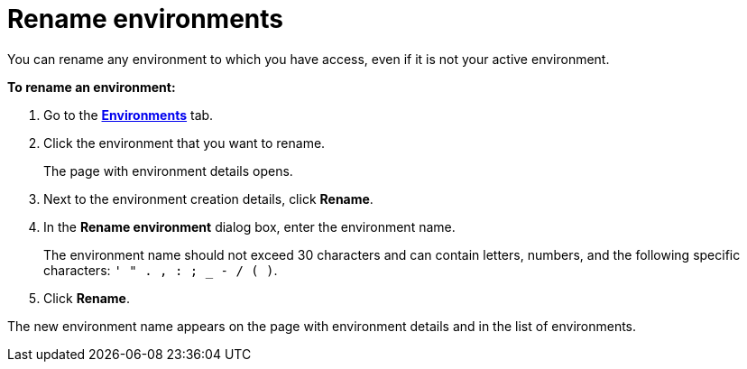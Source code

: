 = Rename environments

You can rename any environment to which you have access, even if it is not your active environment.

*To rename an environment:*

. Go to the https://connect.ota.here.com/#/environments[*Environments*, window="_blank"] tab.
. Click the environment that you want to rename.
+
The page with environment details opens.

. Next to the environment creation details, click *Rename*.
. In the *Rename environment* dialog box, enter the environment name.
+
The environment name should not exceed 30 characters and can contain letters, numbers, and the following specific characters: `' " . , : ; _ - / ( )`.

. Click *Rename*.

The new environment name appears on the page with environment details and in the list of environments.
